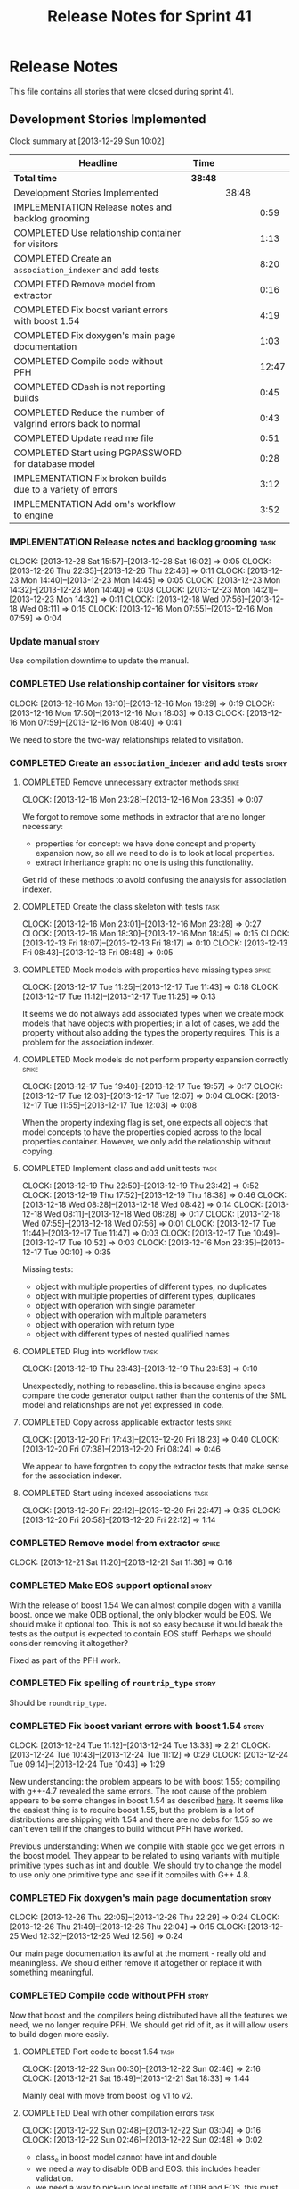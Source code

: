 #+title: Release Notes for Sprint 41
#+options: date:nil toc:nil author:nil num:nil
#+todo: ANALYSIS IMPLEMENTATION TESTING | COMPLETED CANCELLED
#+tags: story(s) epic(e) task(t) note(n) spike(p)

* Release Notes

This file contains all stories that were closed during sprint 41.

** Development Stories Implemented

#+begin: clocktable :maxlevel 3 :scope subtree
Clock summary at [2013-12-29 Sun 10:02]

| Headline                                                      | Time    |       |       |
|---------------------------------------------------------------+---------+-------+-------|
| *Total time*                                                  | *38:48* |       |       |
|---------------------------------------------------------------+---------+-------+-------|
| Development Stories Implemented                               |         | 38:48 |       |
| IMPLEMENTATION Release notes and backlog grooming             |         |       |  0:59 |
| COMPLETED Use relationship container for visitors             |         |       |  1:13 |
| COMPLETED Create an =association_indexer= and add tests       |         |       |  8:20 |
| COMPLETED Remove model from extractor                         |         |       |  0:16 |
| COMPLETED Fix boost variant errors with boost 1.54            |         |       |  4:19 |
| COMPLETED Fix doxygen's main page documentation               |         |       |  1:03 |
| COMPLETED Compile code without PFH                            |         |       | 12:47 |
| COMPLETED CDash is not reporting builds                       |         |       |  0:45 |
| COMPLETED Reduce the number of valgrind errors back to normal |         |       |  0:43 |
| COMPLETED Update read me file                                 |         |       |  0:51 |
| COMPLETED Start using PGPASSWORD for database model           |         |       |  0:28 |
| IMPLEMENTATION Fix broken builds due to a variety of errors   |         |       |  3:12 |
| IMPLEMENTATION Add om's workflow to engine                    |         |       |  3:52 |
#+end:

*** IMPLEMENTATION Release notes and backlog grooming                  :task:
    CLOCK: [2013-12-28 Sat 15:57]--[2013-12-28 Sat 16:02] =>  0:05
    CLOCK: [2013-12-26 Thu 22:35]--[2013-12-26 Thu 22:46] =>  0:11
    CLOCK: [2013-12-23 Mon 14:40]--[2013-12-23 Mon 14:45] =>  0:05
    CLOCK: [2013-12-23 Mon 14:32]--[2013-12-23 Mon 14:40] =>  0:08
    CLOCK: [2013-12-23 Mon 14:21]--[2013-12-23 Mon 14:32] =>  0:11
    CLOCK: [2013-12-18 Wed 07:56]--[2013-12-18 Wed 08:11] =>  0:15
    CLOCK: [2013-12-16 Mon 07:55]--[2013-12-16 Mon 07:59] =>  0:04

*** Update manual                                                     :story:

Use compilation downtime to update the manual.

*** COMPLETED Use relationship container for visitors                 :story:
    CLOSED: [2013-12-16 Mon 18:29]
    CLOCK: [2013-12-16 Mon 18:10]--[2013-12-16 Mon 18:29] =>  0:19
    CLOCK: [2013-12-16 Mon 17:50]--[2013-12-16 Mon 18:03] =>  0:13
    CLOCK: [2013-12-16 Mon 07:59]--[2013-12-16 Mon 08:40] =>  0:41

We need to store the two-way relationships related to visitation.

*** COMPLETED Create an =association_indexer= and add tests           :story:
    CLOSED: [2013-12-20 Fri 22:48]
**** COMPLETED Remove unnecessary extractor methods                   :spike:
     CLOSED: [2013-12-16 Mon 23:35]
     CLOCK: [2013-12-16 Mon 23:28]--[2013-12-16 Mon 23:35] =>  0:07

We forgot to remove some methods in extractor that are no longer
necessary:

- properties for concept: we have done concept and property expansion
  now, so all we need to do is to look at local properties.
- extract inheritance graph: no one is using this functionality.

Get rid of these methods to avoid confusing the analysis for
association indexer.

**** COMPLETED Create the class skeleton with tests                    :task:
     CLOSED: [2013-12-17 Tue 00:10]
     CLOCK: [2013-12-16 Mon 23:01]--[2013-12-16 Mon 23:28] =>  0:27
     CLOCK: [2013-12-16 Mon 18:30]--[2013-12-16 Mon 18:45] =>  0:15
     CLOCK: [2013-12-13 Fri 18:07]--[2013-12-13 Fri 18:17] =>  0:10
     CLOCK: [2013-12-13 Fri 08:43]--[2013-12-13 Fri 08:48] =>  0:05

**** COMPLETED Mock models with properties have missing types         :spike:
     CLOSED: [2013-12-17 Tue 11:43]
     CLOCK: [2013-12-17 Tue 11:25]--[2013-12-17 Tue 11:43] =>  0:18
     CLOCK: [2013-12-17 Tue 11:12]--[2013-12-17 Tue 11:25] =>  0:13

It seems we do not always add associated types when we create mock
models that have objects with properties; in a lot of cases, we add
the property without also adding the types the property requires. This
is a problem for the association indexer.

**** COMPLETED Mock models do not perform property expansion correctly :spike:
     CLOSED: [2013-12-17 Tue 19:52]
     CLOCK: [2013-12-17 Tue 19:40]--[2013-12-17 Tue 19:57] =>  0:17
     CLOCK: [2013-12-17 Tue 12:03]--[2013-12-17 Tue 12:07] =>  0:04
     CLOCK: [2013-12-17 Tue 11:55]--[2013-12-17 Tue 12:03] =>  0:08

When the property indexing flag is set, one expects all objects that
model concepts to have the properties copied across to the local
properties container. However, we only add the relationship without
copying.

**** COMPLETED Implement class and add unit tests                      :task:
     CLOSED: [2013-12-19 Thu 23:42]
     CLOCK: [2013-12-19 Thu 22:50]--[2013-12-19 Thu 23:42] =>  0:52
     CLOCK: [2013-12-19 Thu 17:52]--[2013-12-19 Thu 18:38] =>  0:46
     CLOCK: [2013-12-18 Wed 08:28]--[2013-12-18 Wed 08:42] =>  0:14
     CLOCK: [2013-12-18 Wed 08:11]--[2013-12-18 Wed 08:28] =>  0:17
     CLOCK: [2013-12-18 Wed 07:55]--[2013-12-18 Wed 07:56] =>  0:01
     CLOCK: [2013-12-17 Tue 11:44]--[2013-12-17 Tue 11:47] =>  0:03
     CLOCK: [2013-12-17 Tue 10:49]--[2013-12-17 Tue 10:52] =>  0:03
     CLOCK: [2013-12-16 Mon 23:35]--[2013-12-17 Tue 00:10] =>  0:35

Missing tests:

- object with multiple properties of different types, no duplicates
- object with multiple properties of different types, duplicates
- object with operation with single parameter
- object with operation with multiple parameters
- object with operation with return type
- object with different types of nested qualified names

**** COMPLETED Plug into workflow                                      :task:
     CLOSED: [2013-12-19 Thu 23:53]
     CLOCK: [2013-12-19 Thu 23:43]--[2013-12-19 Thu 23:53] =>  0:10

Unexpectedly, nothing to rebaseline. this is because engine specs
compare the code generator output rather than the contents of the SML
model and relationships are not yet expressed in code.

**** COMPLETED Copy across applicable extractor tests                 :spike:
     CLOSED: [2013-12-20 Fri 18:23]
     CLOCK: [2013-12-20 Fri 17:43]--[2013-12-20 Fri 18:23] =>  0:40
     CLOCK: [2013-12-20 Fri 07:38]--[2013-12-20 Fri 08:24] =>  0:46

We appear to have forgotten to copy the extractor tests that make
sense for the association indexer.

**** COMPLETED Start using indexed associations                        :task:
     CLOSED: [2013-12-20 Fri 22:48]
     CLOCK: [2013-12-20 Fri 22:12]--[2013-12-20 Fri 22:47] =>  0:35
     CLOCK: [2013-12-20 Fri 20:58]--[2013-12-20 Fri 22:12] =>  1:14

*** COMPLETED Remove model from extractor                             :spike:
    CLOSED: [2013-12-21 Sat 11:36]
    CLOCK: [2013-12-21 Sat 11:20]--[2013-12-21 Sat 11:36] =>  0:16

*** COMPLETED Make EOS support optional                               :story:
    CLOSED: [2013-12-23 Mon 17:22]

With the release of boost 1.54 We can almost compile dogen with a
vanilla boost. once we make ODB optional, the only blocker would be
EOS. We should make it optional too. This is not so easy because it
would break the tests as the output is expected to contain EOS
stuff. Perhaps we should consider removing it altogether?

Fixed as part of the PFH work.

*** COMPLETED Fix spelling of =rountrip_type=                         :story:
    CLOSED: [2013-12-23 Mon 18:07]

Should be =roundtrip_type=.

*** COMPLETED Fix boost variant errors with boost 1.54                :story:
    CLOSED: [2013-12-25 Wed 11:59]
    CLOCK: [2013-12-24 Tue 11:12]--[2013-12-24 Tue 13:33] =>  2:21
    CLOCK: [2013-12-24 Tue 10:43]--[2013-12-24 Tue 11:12] =>  0:29
    CLOCK: [2013-12-24 Tue 09:14]--[2013-12-24 Tue 10:43] =>  1:29

New understanding: the problem appears to be with boost 1.55;
compiling with g++-4.7 revealed the same errors. The root cause of the
problem appears to be some changes in boost 1.54 as described [[http://lists.boost.org/boost-users/2013/08/79650.php][here]]. It
seems like the easiest thing is to require boost 1.55, but the problem
is a lot of distributions are shipping with 1.54 and there are no debs
for 1.55 so we can't even tell if the changes to build without PFH
have worked.

Previous understanding: When we compile with stable gcc we get errors
in the boost model. They appear to be related to using variants with
multiple primitive types such as int and double. We should try to
change the model to use only one primitive type and see if it compiles
with G++ 4.8.

*** COMPLETED Fix doxygen's main page documentation                   :story:
    CLOSED: [2013-12-26 Thu 22:29]
    CLOCK: [2013-12-26 Thu 22:05]--[2013-12-26 Thu 22:29] =>  0:24
    CLOCK: [2013-12-26 Thu 21:49]--[2013-12-26 Thu 22:04] =>  0:15
    CLOCK: [2013-12-25 Wed 12:32]--[2013-12-25 Wed 12:56] =>  0:24

Our main page documentation its awful at the moment - really old and
meaningless. We should either remove it altogether or replace it with
something meaningful.

*** COMPLETED Compile code without PFH                                :story:
    CLOSED: [2013-12-26 Thu 22:42]

Now that boost and the compilers being distributed have all the
features we need, we no longer require PFH. We should get rid of it,
as it will allow users to build dogen more easily.

**** COMPLETED Port code to boost 1.54                                 :task:
     CLOSED: [2013-12-22 Sun 02:48]
     CLOCK: [2013-12-22 Sun 00:30]--[2013-12-22 Sun 02:46] =>  2:16
     CLOCK: [2013-12-21 Sat 16:49]--[2013-12-21 Sat 18:33] =>  1:44

Mainly deal with move from boost log v1 to v2.

**** COMPLETED Deal with other compilation errors                      :task:
     CLOSED: [2013-12-22 Sun 03:05]
     CLOCK: [2013-12-22 Sun 02:48]--[2013-12-22 Sun 03:04] =>  0:16
     CLOCK: [2013-12-22 Sun 02:46]--[2013-12-22 Sun 02:48] =>  0:02

- class_e in boost model cannot have int and double
- we need a way to disable ODB and EOS. this includes header
  validation.
- we need a way to pick-up local installs of ODB and EOS. this must
  also work so that if there is a boost installed there it would take
  precedence over system install, but system install would be found if
  no other boost is available.
- we need to upgrade turbo to boost 1.54 or even 1.55. ideally we want
  to pick-up any boost after boost log has been added.
- investigate error:

: cp: cannot stat ‘/usr/lib/x86_64-linux-gnu/libpthread.so.1.54.0’: No such file or directory

**** COMPLETED Upgrade turbo to boost 1.55                             :task:
     CLOSED: [2013-12-23 Mon 14:29]

The least disruptive way of doing this change is to upgrade boost in
turbo, get all of the PFHs up-to-date and the build green across the
board, and then start removing any PFH specific things from dogen.

***** COMPLETED Upgrade OSX and Linux except liebnitz
      CLOSED: [2013-12-22 Sun 18:41]
      CLOCK: [2013-12-22 Sun 14:07]--[2013-12-22 Sun 14:24] =>  0:17
      CLOCK: [2013-12-22 Sun 13:47]--[2013-12-22 Sun 14:07] =>  0:20
      CLOCK: [2013-12-22 Sun 13:18]--[2013-12-22 Sun 13:47] =>  0:29
      CLOCK: [2013-12-22 Sun 12:27]--[2013-12-22 Sun 13:18] =>  0:51
      CLOCK: [2013-12-22 Sun 11:10]--[2013-12-22 Sun 12:27] =>  1:17

***** COMPLETED Upgrade Windows
      CLOSED: [2013-12-23 Mon 14:29]
      CLOCK: [2013-12-22 Sun 18:54]--[2013-12-22 Sun 18:57] =>  0:03
      CLOCK: [2013-12-22 Sun 17:35]--[2013-12-22 Sun 18:10] =>  0:35

**** COMPLETED Detect PFH and disable system headers                   :task:
     CLOSED: [2013-12-23 Mon 15:11]
     CLOCK: [2013-12-23 Mon 14:46]--[2013-12-23 Mon 15:11] =>  0:25

If PFH is not found we should use system directories for boost.

**** COMPLETED Create features for ODB and EOS                         :task:
     CLOSED: [2013-12-24 Tue 09:13]
     CLOCK: [2013-12-24 Tue 09:00]--[2013-12-24 Tue 09:14] =>  0:14
     CLOCK: [2013-12-23 Mon 19:17]--[2013-12-23 Mon 19:42] =>  0:25

- detect ODB's presence and enable it/disable it accordingly
- detect EOS presence and enable it/disable it accordingly
- create a find EOS cmake script

**** COMPLETED Split EOS from main serialisation test                  :task:
     CLOSED: [2013-12-26 Thu 22:41]

We need a model just for EOS. We also need a command line switch to
enable it (switched off by default).

***** COMPLETED Create a new config option for EOS and default it to false
      CLOSED: [2013-12-23 Mon 18:15]
      CLOCK: [2013-12-23 Mon 16:16]--[2013-12-23 Mon 18:07] =>  1:51
      CLOCK: [2013-12-23 Mon 15:19]--[2013-12-23 Mon 15:22] =>  0:03
      CLOCK: [2013-12-23 Mon 15:14]--[2013-12-23 Mon 15:19] =>  0:05

***** COMPLETED Regenerate all models without EOS
      CLOSED: [2013-12-23 Mon 19:12]
      CLOCK: [2013-12-23 Mon 18:25]--[2013-12-23 Mon 18:54] =>  0:29

***** COMPLETED Create a model to test EOS
      CLOSED: [2013-12-26 Thu 22:41]
      CLOCK: [2013-12-26 Thu 22:29]--[2013-12-26 Thu 22:41] =>  0:12
      CLOCK: [2013-12-26 Thu 22:04]--[2013-12-26 Thu 22:05] =>  0:01
      CLOCK: [2013-12-26 Thu 21:26]--[2013-12-26 Thu 21:49] =>  0:23
      CLOCK: [2013-12-25 Wed 12:01]--[2013-12-25 Wed 12:30] =>  0:29

- actually we should enable it across the board and see if we are
  still failing on non-linux platforms.

*** COMPLETED CDash is not reporting builds                           :spike:
    CLOSED: [2013-12-27 Fri 23:43]
    CLOCK: [2013-12-27 Fri 22:57]--[2013-12-27 Fri 23:42] =>  0:45

For some reason we didn't get any builds at all on CDash. It appears
this is related to disk space issues. Investigate and resolve this
issue so that we can get nightlies on tonight's run.

- perform a [[http://public.kitware.com/Bug/view.php?id%3D13428][CDash cleanup]]
- delete unnecessary files

*** COMPLETED Reduce the number of valgrind errors back to normal     :spike:
    CLOSED: [2013-12-28 Sat 09:32]
    CLOCK: [2013-12-28 Sat 13:50]--[2013-12-28 Sat 14:03] =>  0:13
    CLOCK: [2013-12-28 Sat 09:34]--[2013-12-28 Sat 09:45] =>  0:11
    CLOCK: [2013-12-23 Mon 18:50]--[2013-12-23 Mon 19:09] =>  0:19

With the move to boost log v2 the valgrind numbers increased
astronomically. This appears to be linked to the boost log v2 change,
as there were a number of ignores we had setup for log v1.

With the move to boost log v2 the valgrind numbers increased
astronomically. This appears to be linked to the boost log v2 change,
as there were a number of ignores we had setup for log v1.

*** COMPLETED Update read me file                                     :story:
    CLOSED: [2013-12-28 Sat 13:11]
    CLOCK: [2013-12-28 Sat 14:07]--[2013-12-28 Sat 14:11] =>  0:04
    CLOCK: [2013-12-28 Sat 12:24]--[2013-12-28 Sat 13:11] =>  0:47

The read me is lying on a couple of things, we need to make sure it
reflects the current state of the world.

**** COMPLETED Fix the read me story around binary packages            :task:
     CLOSED: [2013-12-28 Sat 13:11]

We need to tell the truth more clearly around binary packages -
reading the read me its entirely unclear if they are available or not,
or where to get them from.

**** COMPLETED Update read me with compilation instructions            :task:
     CLOSED: [2013-12-28 Sat 13:11]

Packages to install:

: apt-get install libboost1.54-all-dev
: apt-get install cmake

*** COMPLETED Start using PGPASSWORD for database model               :spike:
    CLOSED: [2013-12-28 Sat 15:58]
    CLOCK: [2013-12-28 Sat 15:40]--[2013-12-28 Sat 15:57] =>  0:17
    CLOCK: [2013-12-28 Sat 14:55]--[2013-12-28 Sat 15:06] =>  0:11

As explained in read me:

- setup the environment variable =PGPASSWORD= to match the password
  you have chosen for this user (see [[http://www.postgresql.org/docs/9.1/static/libpq-envars.html][Environment Variables]]).

We need to change the code to match this.

*** IMPLEMENTATION Fix broken builds due to a variety of errors       :spike:
    CLOCK: [2013-12-28 Sat 13:35]--[2013-12-28 Sat 13:41] =>  0:06
    CLOCK: [2013-12-28 Sat 11:00]--[2013-12-28 Sat 11:27] =>  0:27
    CLOCK: [2013-12-28 Sat 09:12]--[2013-12-28 Sat 09:30] =>  0:18

**** OSX                                                               :task:

- seems like a EOS linking error. According to comments, we should use
  =NO_EXPLICIT_TEMPLATE_INSTANTIATION=.

**** Linux                                                             :task:

- spec file is not named according to the specs or model. Renamed it.

**** Windows
     CLOCK: [2013-12-29 Sun 09:52]--[2013-12-29 Sun 10:02] =>  0:10
     CLOCK: [2013-12-28 Sat 23:24]--[2013-12-28 Sat 23:26] =>  0:02
     CLOCK: [2013-12-28 Sat 21:51]--[2013-12-28 Sat 23:20] =>  1:29
     CLOCK: [2013-12-28 Sat 15:00]--[2013-12-28 Sat 15:40] =>  0:40

- we do not seem to be detecting the location of boost
  correctly. Added boost includes to system path.

- problems with wide char:

: e:/usr/local/pfh/include/boost-1_55/boost/log/detail/snprintf.hpp:45:9: error: '::swprintf' has not been declared

  followed [[https://groups.google.com/forum/#!topic/boost-list/ngTvtjdO2ng][this article]], and disabled wide char.

- boost build failed to build context, followed instructions [[https://svn.boost.org/trac/boost/ticket/7262][here]] to
  install =ml.exe= and fixed problem.

- problems with linkage of boost log:

: CMakeFiles/dia_spec.dir/objects.a(equality_spec.cpp.obj):equality_spec.cpp:(.text$_ZN5boost3log9v2_mt_nt56record5resetEv[__ZN5boost3log9v2_mt_nt56record5resetEv]+0x11): undefined reference to `_imp___ZN5boost3log9v2_mt_nt511record_view11public_data7destroyEPKS3_'

  this is not a versioning issue as described [[http://stackoverflow.com/questions/17844085/boost-log-with-cmake-causing-undefined-reference-error/17868918#17868918][here]], since the ABI
  version information is the same on both methods (see [[http://www.boost.org/doc/libs/1_55_0/libs/log/doc/html/log/rationale/namespace_mangling.html][boost log
  docs]]). However, when investigating this noticed that we are using
  static boost on Windows for some reason, so now doing a complete
  build and moving to DLLs first.

- we don't seem to be able to find EOS on windows even though we find
  everything else in the path. Its not particularly clear how we are
  finding the include directory of the PFH on Linux either; read CMake
  manuals and debugged all the relevant variables to no avail. The
  "easy" way out is to try setting =CMAKE_INCLUDE_PATH= and hope for
  the best.

- the makefiles do not handle EOS missing very gracefully either:

: Files/test_model_sanitizer_spec.dir/objects.a(eos_serialization_spec.cpp.obj):eos_serialization_spec.cpp:(.text+0x166): undefined reference to `dogen::eos_serialization::first_class::public_attribute() const'

  this appears to be a typo in makefile.

- linking is failing due to dll import errors:

: e:/usr/local/pfh/include/boost-1_55/boost/archive/impl/basic_binary_iarchive.ipp:36:1: error: function 'void boost::archive::basic_binary_iarchive<Archive>::load_override(boost::archive::class_name_type&, int)' definition is marked dllimport

  this seems related to [[http://code.woboq.org/userspace/boost/boost/archive/detail/decl.hpp.html][this error]]. It may also be remated to adding
  PFH to =CMAKE_INCLUDE_PATH=. Trying =include_directories(SYSTEM...=
  instead.

*** IMPLEMENTATION Add om's workflow to engine                        :story:

We need to find a way to add the available formatters in om into the
engine workflow, replacing the legacy c++ formatters. With this we can
replace one formatter at a time.

**** COMPLETED Create an om back-end in engine                         :task:
     CLOSED: [2013-12-20 Fri 23:50]
     CLOCK: [2013-12-20 Fri 23:30]--[2013-12-20 Fri 23:50] =>  0:20
     CLOCK: [2013-12-20 Fri 23:26]--[2013-12-20 Fri 23:30] =>  0:04

**** COMPLETED Handle models without meta-data such as licence, etc    :task:
     CLOSED: [2013-12-28 Sat 23:43]
     CLOCK: [2013-12-28 Sat 23:30]--[2013-12-28 Sat 23:43] =>  0:13
     CLOCK: [2013-12-28 Sat 18:15]--[2013-12-28 Sat 19:58] =>  1:43
     CLOCK: [2013-12-28 Sat 16:42]--[2013-12-28 Sat 16:50] =>  0:08
     CLOCK: [2013-12-28 Sat 16:06]--[2013-12-28 Sat 16:41] =>  0:35

At present the om workflow assumes all models have licences, etc. This
is not a valid assumption. We should generate code in the absence of
this meta-data.

**** IMPLEMENTATION Integrate om back-end with workflow                :task:
     CLOCK: [2013-12-28 Sat 23:46]--[2013-12-29 Sun 00:03] =>  0:17
     CLOCK: [2013-12-20 Fri 23:50]--[2013-12-21 Sat 00:22] =>  0:32

Update backend factory in engine such that the files generated by =om=
overwrite the files generated by the c++ backend. This way the diffs
will show us the deficiencies in om.

**** Add required meta-data to test models                             :task:

In order for om to match the C++ model we need to make sure we are
passing in the correct meta-data such as licences, etc.

*** Add tests for =annotation_factory=                                :spike:
*** Add tests for main header file formatter with optionality         :spike:

- missing licence
- missing modeline
- empty marker
- different marker for two objects
- consider moving generate preamble into annotation

*** Check packaging code for PFH dependencies                          :task:

We are manually copying a lot of shared objects from PFH when creating
packages, this should be replaced with appropriate dependencies (at
least for Debian packages).

*** Fix cp error on cmake without PFH                                 :spike:

: cp: cannot stat ‘/usr/lib/i386-linux-gnu/libpthread.so.1.54.0’: No such file or directory

** Deprecated Development Stories
*** CANCELLED Move extractor from C++ model into SML                  :story:
    CLOSED: [2013-12-16 Mon 23:37]

New understanding: this will largely be achieved through the
implementation of the association indexer. We will still have an
extractor in SML to C++ but it will be a simple aggregator of
relationships and will only live until we move over to =om=.

Old Understanding: Extractor and relationships should be moved into
SML. The C++ specific bits are the parts where we directly name types
such as =has_std_string=, etc. These should be generalised, such that
the user could pass in a list of types to the extractor and then we'd
return them with a bool for whether we seen them or not.

We should also remove the references to =forward_decls= directly and
instead have something like "pointer only" dependencies or some such
SML level concept and then interpret this dependency as a forward
declaration at the C++ level.
*** CANCELLED Fix broken clang 3.2 32-bit build                       :spike:
    CLOSED: [2013-12-28 Sat 15:59]

Note: this story cannot be fixed until boost 1.55 is released for
Debian. We are not adding it back to backlog because it will be
naturally implemented when we stop using PFH.

We are having some really puzzling link errors:

: ../source/projects/sml/src/types/object.cpp:(.text+0x7d): undefined reference to `std::__detail::_Prime_rehash_policy::_M_next_bkt(unsigned int) const'

This is probably related to the fact that in ubuntu clang uses the
standard library from g++ 4.8. We are probably mixing and matching 4.7
and 4.8 (as boost in PFH is 4.7).

*** CANCELLED Compile code with clang 3.3                             :story:
    CLOSED: [2013-12-28 Sat 16:00]

Note: this story cannot be implemented until boost 1.55 is released
for Debian. We are not adding it back to backlog because it will be
naturally implemented when we stop using PFH.

As part of the attempt to get the code to build without the PFH, we
need to ensure that we compile with the latest stable clang.
